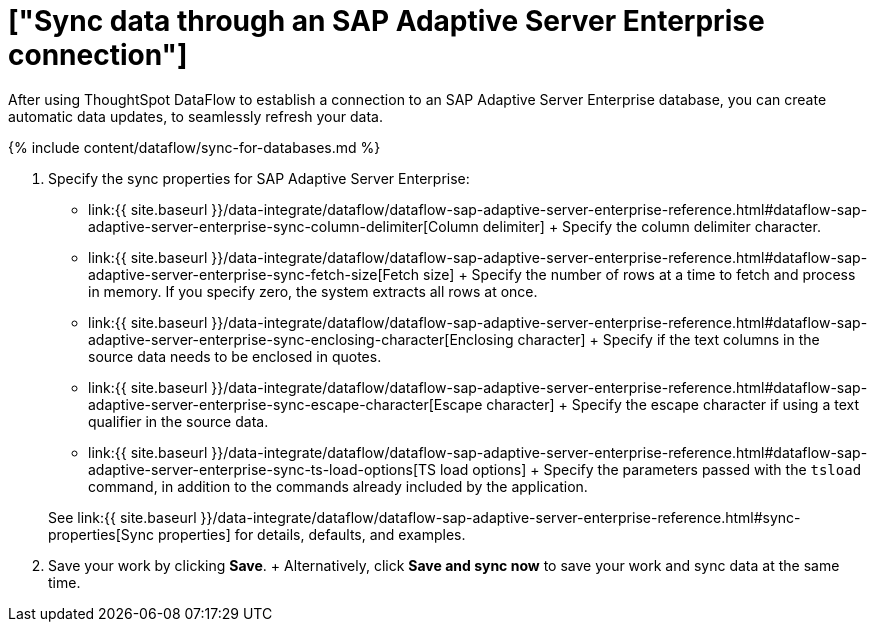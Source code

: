 = ["Sync data through an SAP Adaptive Server Enterprise connection"]
:last_updated: 7/7/2020
:permalink: /:collection/:path.html
:sidebar: mydoc_sidebar
:toc: true

After using ThoughtSpot DataFlow to establish a connection to an SAP Adaptive Server Enterprise database, you can create automatic data updates, to seamlessly refresh your data.

{% include content/dataflow/sync-for-databases.md %}

. Specify the sync properties for SAP Adaptive Server Enterprise:
 ** link:{{ site.baseurl }}/data-integrate/dataflow/dataflow-sap-adaptive-server-enterprise-reference.html#dataflow-sap-adaptive-server-enterprise-sync-column-delimiter[Column delimiter] + Specify the column delimiter character.
 ** link:{{ site.baseurl }}/data-integrate/dataflow/dataflow-sap-adaptive-server-enterprise-reference.html#dataflow-sap-adaptive-server-enterprise-sync-fetch-size[Fetch size] + Specify the number of rows at a time to fetch and process in memory.
If you specify zero, the system extracts all rows at once.
 ** link:{{ site.baseurl }}/data-integrate/dataflow/dataflow-sap-adaptive-server-enterprise-reference.html#dataflow-sap-adaptive-server-enterprise-sync-enclosing-character[Enclosing character] + Specify if the text columns in the source data needs to be enclosed in quotes.
 ** link:{{ site.baseurl }}/data-integrate/dataflow/dataflow-sap-adaptive-server-enterprise-reference.html#dataflow-sap-adaptive-server-enterprise-sync-escape-character[Escape character] + Specify the escape character if using a text qualifier in the source data.
 ** link:{{ site.baseurl }}/data-integrate/dataflow/dataflow-sap-adaptive-server-enterprise-reference.html#dataflow-sap-adaptive-server-enterprise-sync-ts-load-options[TS load options] + Specify the parameters passed with the `tsload` command, in addition to the commands already included by the application.

+
See link:{{ site.baseurl }}/data-integrate/dataflow/dataflow-sap-adaptive-server-enterprise-reference.html#sync-properties[Sync properties] for details, defaults, and examples.
. Save your work by clicking *Save*.
+ Alternatively, click *Save and sync now* to save your work and sync data at the same time.

